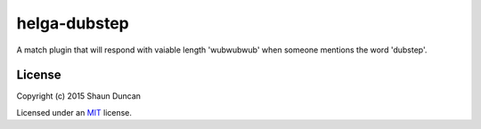 helga-dubstep
=============

A match plugin that will respond with vaiable length 'wubwubwub' when someone mentions the word 'dubstep'.


License
-------

Copyright (c) 2015 Shaun Duncan

Licensed under an `MIT`_ license.

.. _`MIT`: https://github.com/shaunduncan/helga-dubstep/blob/master/LICENSE
